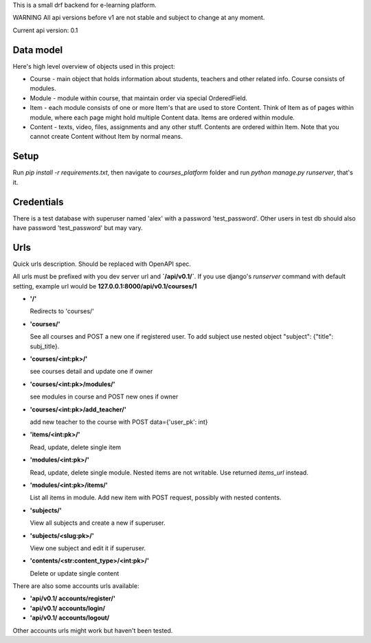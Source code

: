 This is a small drf backend for e-learning platform.

WARNING
All api versions before v1 are not stable and subject to change at any moment.

Current api version: 0.1

Data model
==========
Here's high level overview of objects used in this project:

* Course - main object that holds information about students, teachers and other related info. Course consists of modules.

* Module - module within course, that maintain order via special OrderedField.

* Item - each module consists of one or more Item's that are used to store Content.
  Think of Item as of pages within module, where each page might hold multiple Content data.
  Items are ordered within module.

* Content - texts, video, files, assignments and any other stuff.
  Contents are ordered within Item. Note that you cannot create Content without Item by normal means.

Setup
=====
Run `pip install -r requirements.txt`, then navigate to `courses_platform` folder
and run `python manage.py runserver`, that's it.

Credentials
===========
There is a test database with superuser named 'alex' with a password 'test_password'.
Other users in test db should also have password 'test_password' but may vary.

Urls
====
Quick urls description. Should be replaced with OpenAPI spec.

All urls must be prefixed with you dev server url and **`/api/v0.1/`**.
If you use django's `runserver` command with default setting, example url would be **127.0.0.1:8000/api/v0.1/courses/1**


* **'/'**

  Redirects to 'courses/'

* **'courses/'**

  See all courses and POST a new one if registered user.
  To add subject use nested object "subject": {"title": subj_title}.

* **'courses/<int:pk>/'**

  see courses detail and update one if owner

* **'courses/<int:pk>/modules/'**

  see modules in course and POST new ones if owner

* **'courses/<int:pk>/add_teacher/'**

  add new teacher to the course with POST data={'user_pk': int}

* **'items/<int:pk>/'**

  Read, update, delete single item


* **'modules/<int:pk>/'**

  Read, update, delete single module. Nested items are not writable. Use returned `items_url` instead.

* **'modules/<int:pk>/items/'**

  List all items in module. Add new item with POST request, possibly with nested contents.

* **'subjects/'**

  View all subjects and create a new if superuser.


* **'subjects/<slug:pk>/'**

  View one subject and edit it if superuser.


* **'contents/<str:content_type>/<int:pk>/'**

  Delete or update single content

There are also some accounts urls available:

* **'api/v0.1/ accounts/register/'**

* **'api/v0.1/ accounts/login/**

* **'api/v0.1/ accounts/logout/**

Other accounts urls might work but haven't been tested.

